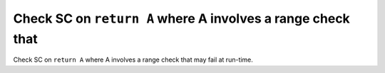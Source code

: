 Check SC on ``return A`` where A involves a range check that
============================================================

Check SC on ``return A`` where A involves a range check that
may fail at run-time.
